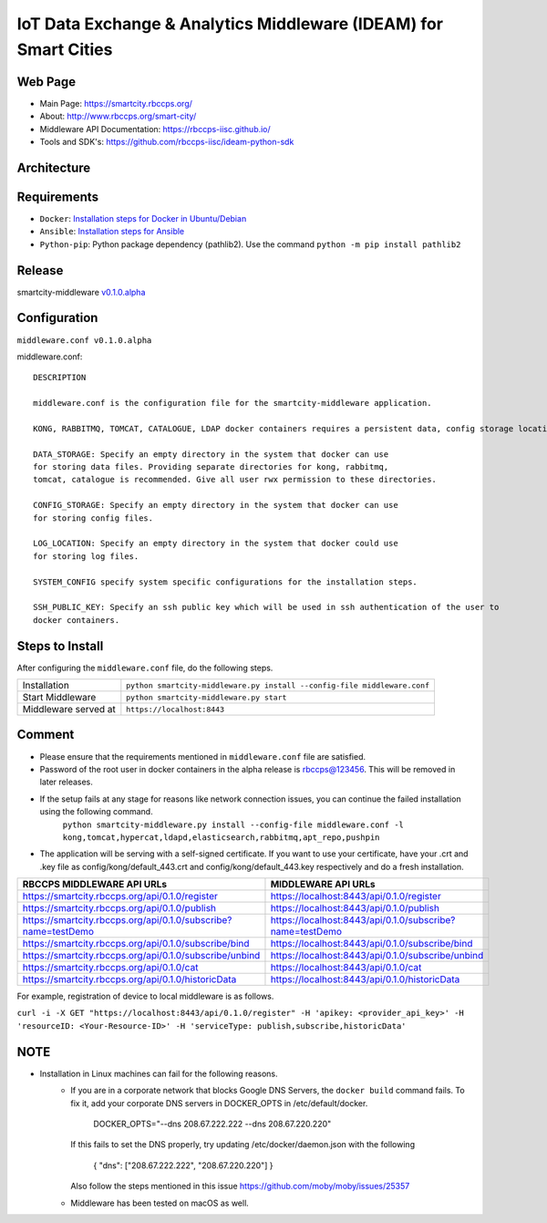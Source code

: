 =================================================================
IoT Data Exchange & Analytics Middleware (IDEAM) for Smart Cities
=================================================================

Web Page
========
- Main Page: https://smartcity.rbccps.org/
- About: http://www.rbccps.org/smart-city/
- Middleware API Documentation: https://rbccps-iisc.github.io/
- Tools and SDK's: https://github.com/rbccps-iisc/ideam-python-sdk

Architecture
=============
.. image:: https://rbccps.org/smartcity/lib/exe/fetch.php?media=mw_architecture.png

Requirements
============
- ``Docker``: `Installation steps for Docker in Ubuntu/Debian <https://docs.docker.com/engine/installation/linux/docker-ce/ubuntu/#os-requirements>`_ 
- ``Ansible``: `Installation steps for Ansible <http://docs.ansible.com/ansible/latest/intro_installation.html>`_
- ``Python-pip``: Python package dependency (pathlib2). Use the command ``python -m pip install pathlib2``

 
Release
=======

smartcity-middleware v0.1.0.alpha_


.. _v0.1.0.alpha: https://github.com/rbccps-iisc/smartcity-middleware-docker/releases/latest

Configuration
=============

``middleware.conf v0.1.0.alpha``

middleware.conf::
      
      DESCRIPTION

      middleware.conf is the configuration file for the smartcity-middleware application.

      KONG, RABBITMQ, TOMCAT, CATALOGUE, LDAP docker containers requires a persistent data, config storage locations.

      DATA_STORAGE: Specify an empty directory in the system that docker can use
      for storing data files. Providing separate directories for kong, rabbitmq,
      tomcat, catalogue is recommended. Give all user rwx permission to these directories.

      CONFIG_STORAGE: Specify an empty directory in the system that docker can use
      for storing config files.

      LOG_LOCATION: Specify an empty directory in the system that docker could use
      for storing log files.

      SYSTEM_CONFIG specify system specific configurations for the installation steps.

      SSH_PUBLIC_KEY: Specify an ssh public key which will be used in ssh authentication of the user to
      docker containers.


Steps to Install
================

After configuring the ``middleware.conf`` file, do the following steps.

+---------------------------------------+-----------------------------------------------------------------------------+
| Installation                          | ``python smartcity-middleware.py install --config-file middleware.conf``    |
+---------------------------------------+-----------------------------------------------------------------------------+
| Start Middleware                      | ``python smartcity-middleware.py start``                                    |
+---------------------------------------+-----------------------------------------------------------------------------+
| Middleware served at                  | ``https://localhost:8443``                                                  |
+---------------------------------------+-----------------------------------------------------------------------------+



Comment
=======
- Please ensure that the requirements mentioned in ``middleware.conf`` file are satisfied.
- Password of the root user in docker containers in the alpha release is rbccps@123456. This will be removed in later releases.
- If the setup fails at any stage for reasons like network connection issues, you can continue the failed installation using the following command. 
     ``python smartcity-middleware.py install --config-file middleware.conf -l kong,tomcat,hypercat,ldapd,elasticsearch,rabbitmq,apt_repo,pushpin``
- The application will be serving with a self-signed certificate. If you want to use your certificate, have your .crt and .key file as config/kong/default_443.crt and config/kong/default_443.key respectively and do a fresh installation.

+----------------------------------------------------------------+----------------------------------------------------------+
| RBCCPS MIDDLEWARE API URLs                                     | MIDDLEWARE API URLs                                      |
+================================================================+==========================================================+
| https://smartcity.rbccps.org/api/0.1.0/register                | https://localhost:8443/api/0.1.0/register                |
+----------------------------------------------------------------+----------------------------------------------------------+
| https://smartcity.rbccps.org/api/0.1.0/publish                 | https://localhost:8443/api/0.1.0/publish                 |
+----------------------------------------------------------------+----------------------------------------------------------+
| https://smartcity.rbccps.org/api/0.1.0/subscribe?name=testDemo | https://localhost:8443/api/0.1.0/subscribe?name=testDemo |
+----------------------------------------------------------------+----------------------------------------------------------+
| https://smartcity.rbccps.org/api/0.1.0/subscribe/bind          | https://localhost:8443/api/0.1.0/subscribe/bind          |
+----------------------------------------------------------------+----------------------------------------------------------+
| https://smartcity.rbccps.org/api/0.1.0/subscribe/unbind        | https://localhost:8443/api/0.1.0/subscribe/unbind        |
+----------------------------------------------------------------+----------------------------------------------------------+
| https://smartcity.rbccps.org/api/0.1.0/cat                     | https://localhost:8443/api/0.1.0/cat                     |
+----------------------------------------------------------------+----------------------------------------------------------+
| https://smartcity.rbccps.org/api/0.1.0/historicData            | https://localhost:8443/api/0.1.0/historicData            |
+----------------------------------------------------------------+----------------------------------------------------------+

For example, registration of device to local middleware is as follows.

``curl -i -X GET "https://localhost:8443/api/0.1.0/register" -H 'apikey: <provider_api_key>' -H 'resourceID: <Your-Resource-ID>' -H 'serviceType: publish,subscribe,historicData'`` 


NOTE
====
- Installation in Linux machines can fail for the following reasons.
    - If you are in a corporate network that blocks Google DNS Servers, the ``docker build`` command fails.
      To fix it, add your corporate DNS servers in DOCKER_OPTS in /etc/default/docker.

         DOCKER_OPTS="--dns 208.67.222.222 --dns 208.67.220.220" 

      If this fails to set the DNS properly, try updating /etc/docker/daemon.json with the following

         { "dns": ["208.67.222.222", "208.67.220.220"] } 

      Also follow the steps mentioned in this issue https://github.com/moby/moby/issues/25357

    - Middleware has been tested on macOS as well.
    
